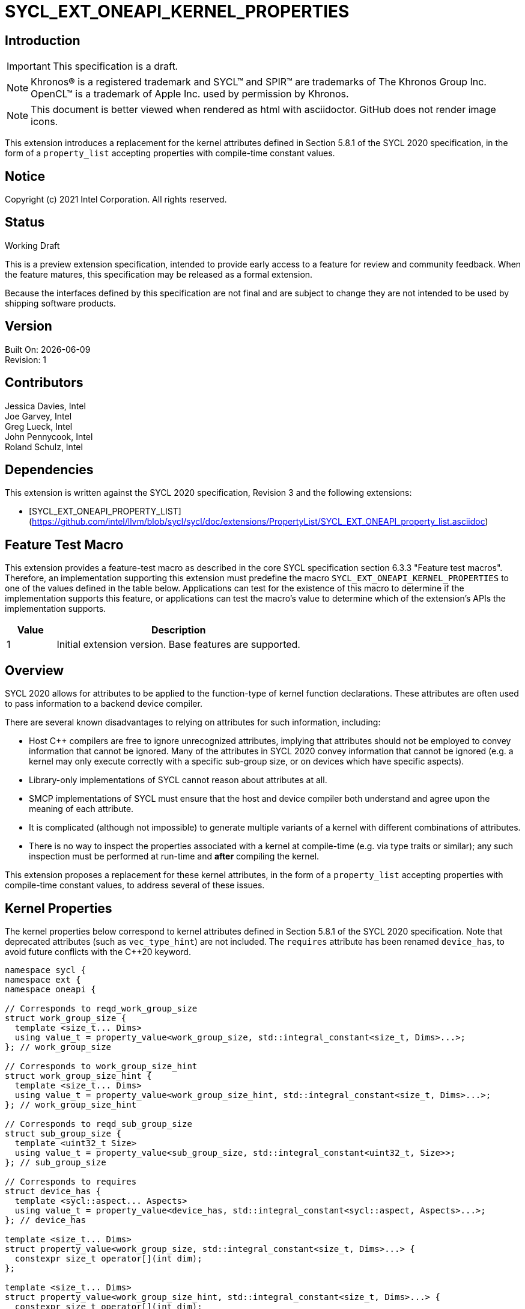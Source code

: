 = SYCL_EXT_ONEAPI_KERNEL_PROPERTIES
:source-highlighter: coderay
:coderay-linenums-mode: table

// This section needs to be after the document title.
:doctype: book
:toc2:
:toc: left
:encoding: utf-8
:lang: en

:blank: pass:[ +]

// Set the default source code type in this document to C++,
// for syntax highlighting purposes.  This is needed because
// docbook uses c++ and html5 uses cpp.
:language: {basebackend@docbook:c++:cpp}

== Introduction
IMPORTANT: This specification is a draft.

NOTE: Khronos(R) is a registered trademark and SYCL(TM) and SPIR(TM) are
trademarks of The Khronos Group Inc.  OpenCL(TM) is a trademark of Apple Inc.
used by permission by Khronos.

NOTE: This document is better viewed when rendered as html with asciidoctor.
GitHub does not render image icons.

This extension introduces a replacement for the kernel attributes defined in
Section 5.8.1 of the SYCL 2020 specification, in the form of a `property_list`
accepting properties with compile-time constant values.

== Notice

Copyright (c) 2021 Intel Corporation.  All rights reserved.

== Status

Working Draft

This is a preview extension specification, intended to provide early access to
a feature for review and community feedback. When the feature matures, this
specification may be released as a formal extension.

Because the interfaces defined by this specification are not final and are
subject to change they are not intended to be used by shipping software
products.

== Version

Built On: {docdate} +
Revision: 1

== Contributors

Jessica Davies, Intel +
Joe Garvey, Intel +
Greg Lueck, Intel +
John Pennycook, Intel +
Roland Schulz, Intel

== Dependencies

This extension is written against the SYCL 2020 specification, Revision 3 and
the following extensions:

- [SYCL_EXT_ONEAPI_PROPERTY_LIST](https://github.com/intel/llvm/blob/sycl/sycl/doc/extensions/PropertyList/SYCL_EXT_ONEAPI_property_list.asciidoc)

== Feature Test Macro

This extension provides a feature-test macro as described in the core SYCL
specification section 6.3.3 "Feature test macros".  Therefore, an
implementation supporting this extension must predefine the macro
`SYCL_EXT_ONEAPI_KERNEL_PROPERTIES` to one of the values defined in the table
below.  Applications can test for the existence of this macro to determine if
the implementation supports this feature, or applications can test the macro's
value to determine which of the extension's APIs the implementation supports.

[%header,cols="1,5"]
|===
|Value |Description
|1     |Initial extension version.  Base features are supported.
|===

== Overview

SYCL 2020 allows for attributes to be applied to the function-type of kernel
function declarations. These attributes are often used to pass information
to a backend device compiler.

There are several known disadvantages to relying on attributes for such
information, including:

- Host {cpp} compilers are free to ignore unrecognized attributes, implying
  that attributes should not be employed to convey information that cannot be
  ignored. Many of the attributes in SYCL 2020 convey information that cannot
  be ignored (e.g. a kernel may only execute correctly with a specific
  sub-group size, or on devices which have specific aspects).

- Library-only implementations of SYCL cannot reason about attributes at all.

- SMCP implementations of SYCL must ensure that the host and device compiler
  both understand and agree upon the meaning of each attribute.

- It is complicated (although not impossible) to generate multiple variants of
  a kernel with different combinations of attributes.

- There is no way to inspect the properties associated with a kernel at
  compile-time (e.g. via type traits or similar); any such inspection must be
  performed at run-time and *after* compiling the kernel.

This extension proposes a replacement for these kernel attributes, in the form
of a `property_list` accepting properties with compile-time constant
values, to address several of these issues.

== Kernel Properties

The kernel properties below correspond to kernel attributes defined in
Section 5.8.1 of the SYCL 2020 specification.  Note that deprecated attributes
(such as `vec_type_hint`) are not included.  The `requires` attribute has been
renamed `device_has`, to avoid future conflicts with the {cpp}20 keyword.

```c++
namespace sycl {
namespace ext {
namespace oneapi {

// Corresponds to reqd_work_group_size
struct work_group_size {
  template <size_t... Dims>
  using value_t = property_value<work_group_size, std::integral_constant<size_t, Dims>...>;
}; // work_group_size

// Corresponds to work_group_size_hint
struct work_group_size_hint {
  template <size_t... Dims>
  using value_t = property_value<work_group_size_hint, std::integral_constant<size_t, Dims>...>;
}; // work_group_size_hint

// Corresponds to reqd_sub_group_size
struct sub_group_size {
  template <uint32_t Size>
  using value_t = property_value<sub_group_size, std::integral_constant<uint32_t, Size>>;
}; // sub_group_size

// Corresponds to requires
struct device_has {
  template <sycl::aspect... Aspects>
  using value_t = property_value<device_has, std::integral_constant<sycl::aspect, Aspects>...>;
}; // device_has

template <size_t... Dims>
struct property_value<work_group_size, std::integral_constant<size_t, Dims>...> {
  constexpr size_t operator[](int dim);
};

template <size_t... Dims>
struct property_value<work_group_size_hint, std::integral_constant<size_t, Dims>...> {
  constexpr size_t operator[](int dim);
};

template <sycl::aspect... Aspects>
struct property_value<device_has, std::integral_constant<sycl::aspect, Aspects>...> {
  static constexpr std::array<sycl::aspect, sizeof...(Aspects)> value;
};

template <size_t... Dims>
inline constexpr work_group_size::value_t<Dims...> work_group_size_v;

template <size_t... Dims>
inline constexpr work_group_size_hint::value_t<Dims...> work_group_size_hint_v;

template <uint32_t Size>
inline constexpr sub_group_size::value_t<Size> sub_group_size_v;

template <sycl::aspect... Aspects>
inline constexpr device_has::value_t<Aspects...> device_has_v;

} // namespace oneapi
} // namespace ext
} // namespace sycl
```

|===
|Property|Description

|`work_group_size`
|The `work_group_size` property adds the requirement that the kernel must be
 launched with the specified work-group size. The number of template arguments
 in the `Dims` parameter pack must match the dimensionality of the work-group
 used to invoke the kernel. The order of the template arguments matches the
 constructor of the `range` class. An implementation may throw an exception
 for certain combinations of property values, devices and launch configurations,
 as described for the `reqd_work_group_size` attribute in Table 180 of the
 SYCL 2020 specification.

|`work_group_size_hint`
|The `work_group_size_hint` property hints to the compiler that the kernel is
 likely to be launched with the specified work-group size. The number of
 template arguments in the `Dims` parameter pack must match the dimensionality
 of the work-group used to invoke the kernel. The order of the template
 arguments matches the constructor of the `range` class.

|`sub_group_size`
|The `sub_group_size` property adds the requirement that the kernel must be
 compiled and executed with the specified sub-group size. An implementation may
 throw an exception for certain combinations of property values, devices and
 launch configurations, as described for the `reqd_sub_group_size` attribute
 in Table 180 of the SYCL 2020 specification.

|`device_has`
|The `device_has` property adds the requirement that the kernel must be
 launched on a device that has all of the aspects listed in the `Aspects`
 parameter pack. An implementation may throw an exception or issue a
 diagnostic for certain combinations of aspects, devices and kernel functions,
 as described for the `requires` attribute in Table 180 of the SYCL 2020
 specification.

|===

SYCL implementations may introduce additional kernel properties. If any
combinations of kernel attributes are invalid, this must be clearly documented
as part of the new kernel property definition.

== Adding a `property_list` to a Kernel Launch

To enable properties to be associated with kernels, this extension adds
new overloads to each of the variants of `single_task`, `parallel_for` and
`parallel_for_work_group` defined in the `queue` and `handler` classes. These
new overloads accept a `sycl::ext::oneapi::property_list` argument. For
variants accepting a parameter pack, the `sycl::ext::oneapi::property_list`
argument is inserted immediately prior to the parameter pack; for variants not
accepting a parameter pack, the `sycl::ext::oneapi::property_list` argument is
inserted immediately prior to the kernel function.

The overloads introduced by this extension are listed below:
```c++
namespace sycl {
class queue {
 public:
  template <typename KernelName, typename KernelType, typename PropertyList>
  event single_task(PropertyList properties, const KernelType &kernelFunc);

  template <typename KernelName, typename KernelType, typename PropertyList>
  event single_task(event depEvent, PropertyList properties,
                    const KernelType &kernelFunc);

  template <typename KernelName, typename KernelType, typename PropertyList>
  event single_task(const std::vector<event> &depEvents,
                    PropertyList properties,
                    const KernelType &kernelFunc);

  template <typename KernelName, int Dims, typename PropertyList, typename... Rest>
  event parallel_for(range<Dims> numWorkItems,
                     Rest&&... rest);

  template <typename KernelName, int Dims, typename PropertyList, typename... Rest>
  event parallel_for(range<Dims> numWorkItems, event depEvent,
                     PropertyList properties,
                     Rest&&... rest);

  template <typename KernelName, int Dims, typename PropertyList, typename... Rest>
  event parallel_for(range<Dims> numWorkItems,
                     const std::vector<event> &depEvents,
                     PropertyList properties,
                     Rest&&... rest);

  template <typename KernelName, int Dims, typename PropertyList, typename... Rest>
  event parallel_for(nd_range<Dims> executionRange,
                     PropertyList properties,
                     Rest&&... rest);

  template <typename KernelName, int Dims, typename PropertyList, typename... Rest>
  event parallel_for(nd_range<Dims> executionRange,
                     event depEvent,
                     PropertyList properties,
                     Rest&&... rest);

  template <typename KernelName, int Dims, typename PropertyList, typename... Rest>
  event parallel_for(nd_range<Dims> executionRange,
                     const std::vector<event> &depEvents,
                     PropertyList properties,
                     Rest&&... rest);
}
}

namespace sycl {
class handler {
 public:
  template <typename KernelName, typename KernelType, typename PropertyList>
  void single_task(PropertyList properties, const KernelType &kernelFunc);

  template <typename KernelName, int dimensions, typename PropertyList, typename... Rest>
  void parallel_for(range<dimensions> numWorkItems,
                    PropertyList properties,
                    Rest&&... rest);

  template <typename KernelName, int dimensions, typename PropertyList, typename... Rest>
  void parallel_for(nd_range<dimensions> executionRange,
                    PropertyList properties,
                    Rest&&... rest);

  template <typename KernelName, typename WorkgroupFunctionType, int dimensions, typename PropertyList>
  void parallel_for_work_group(range<dimensions> numWorkGroups,
                               PropertyList properties,
                               const WorkgroupFunctionType &kernelFunc);

  template <typename KernelName, typename WorkgroupFunctionType, int dimensions, typename PropertyList>
  void parallel_for_work_group(range<dimensions> numWorkGroups,
                               range<dimensions> workGroupSize,
                               PropertyList properties,
                               const WorkgroupFunctionType &kernelFunc);
}
}
```

Passing properties as an argument in this way allows properties to be
associated with a kernel function without modifying its type. This enables
the same kernel function (e.g. a lambda) to be submitted multiple times with
different properties, or for libraries building on SYCL to add properties
(e.g. for performance reasons) to user-provided kernel functions.

All the properties defined in this extension have compile-time values. However,
an implementation may support additional properties which could have run-time
values. When this occurs, the `properties` parameter may be a `property_list`
containing a mix of both run-time and compile-time values, and a SYCL
implementation should respect both run-time and compile-time information when
determining the correct way to launch a kernel. However, only compile-time
information can modify the compilation of the kernel function itself.

A simple example of using this extension to set a required work-group size
and required sub-group size is given below:

```c++
sycl::ext::oneapi::property_list properties{sycl::ext::oneapi::work_group_size_v<8, 8>,
                                            sycl::ext::oneapi::sub_group_size_v<8>};
q.parallel_for(range<2>{16, 16}, properties, [=](id<2> i) {
  a[i] = b[i] + c[i];
}).wait();
```

== Encoding Properties into a Kernel

In other situations it may be useful to encode a kernel's properties directly
into its type, to ensure that a kernel cannot be launched without a property
that it depends upon for correctness.

To enable this use-case, this extension adds a mechanism for implementations to
extract a property list from a kernel functor, if a kernel functor declares
a `property_list` member variable named `properties`. Note that this member
variable must be `static constexpr`, and kernel functors can therefore only
encode properties with compile-time values.

The example below shows how the kernel from the previous section could be
rewritten to leverage an embedded property list:

```c++
struct KernelFunctor {

  KernelFunctor(sycl::accessor<int, 2> a,
                sycl::accessor<int, 2> b,
                sycl::accessor<int, 2> c) : a(a), b(b), c(c)
  {}

  void operator()(id<2> i) const {
    a[i] = b[i] + c[i];
  }

  static constexpr auto properties =
    sycl::ext::oneapi::property_list{sycl::ext::oneapi::work_group_size_v<8, 8>,
                                     sycl::ext::oneapi::sub_group_size_v<8>};

  sycl::accessor<int, 2> a;
  sycl::accessor<int, 2> b;
  sycl::accessor<int, 2> c;

};

...

q.parallel_for(range<2>{16, 16}, KernelFunctor(a, b, c)).wait();
```

Any properties encoded into a kernel type via a property list are reflected
in the results of a call to `kernel::get_info` with the
`info::kernel::attributes` information descriptor, as if the corresponding
attribute from the SYCL 2020 specification had been applied to the kernel
function.

NOTE: The attribute mechanism in SYCL 2020 allows for different kernel
attributes to be applied to different call operators within the same
functor. The `property_list` member variable applies to all call operators in
the functor.

If a kernel functor with a `property_list` member variable is enqueued for
execution using an invocation function with a `property_list` argument,
the kernel is launched as-if the member variable and argument were combined. If
the combined list contains any invalid combinations of properties, then this is
an error: invalid combinations that can be detected at compile-time should be
reported via a diagnostic; invalid combinations that can only be detected at
run-time should result in an implementation throwing an `exception` with the
`errc::invalid` error code.

== Device Functions

The SYCL 2020 `sycl::requires` attribute can be applied to the declaration
of a non-kernel device function, to assert that the device function uses a
specific set of optional features. This extension provides a mechanism exposing
similar behavior, allowing for kernel properties to be associated with
a function via the `SYCL_EXT_ONEAPI_PROPERTY` macro.  Each instance of the
`SYCL_EXT_ONEAPI_PROPERTY` macro accepts one argument, corresponding to a
single property value.

NOTE: Due to limitations of the C preprocessor, property value expressions
containing commas (e.g. due to template arguments) must be enclosed in
parentheses to avoid being interpreted as multiple arguments.

The example below shows a function that can only be called from kernels using
a work-group size of (8, 8) and a sub-group size of 8:

```c++
SYCL_EXT_ONEAPI_PROPERTY((sycl::work_group_size_v<8, 8>))
SYCL_EXT_ONEAPI_PROPERTY(sycl::sub_group_size_v<8>)
void foo();
```

The table below describes the effects of associating each kernel property
with a non-kernel device function via the `SYCL_EXT_ONEAPI_PROPERTY` macro.

|===
|Property|Description

|`work_group_size`
|The `work_group_size` property adds the restriction that the device function
 may only be called by kernels using the specified work-group size. If a kernel
 with an associated `work_group_size` property calls a device function with a
 different `work_group_size` property, the compiler must issue a diagnostic.
 If a kernel without an associated `work_group_size` property calls a device
 function with an associated `work_group_size` property, and the kernel is
 launched with a different work-group size to the one specified by the
 property, the behavior of the device function is undefined.

|`work_group_size_hint`
|The `work_group_size_hint` property hints to the compiler that the device
 function is likely to be called from a kernel launched with the specified
 work-group size. An implementation must guarantee that any device function
 associated with this property is compiled such that it can be called from any
 kernel; if a kernel with an associated `work_group_size_hint` property calls a
 device function with a different `work_group_size_hint` property, the compiler
 must not issue a diagnostic.

|`sub_group_size`
|The `sub_group_size` property adds the restriction that the device function
 may only be called by kernels using the specified sub-group size. If a kernel
 with an associated `sub_group_size` property calls a device function with a
 different `sub_group_size` property, the compiler must issue a diagnostic.
 If a kernel without an associated `sub_group_size` property calls a device
 function with an associated `sub_group_size` property, and the kernel is
 executed with a different sub-group size to the one specified by the property,
 the behavior of the device function is undefined.

|`device_has`
|The `device_has` property asserts that the device function uses optional
 features corresponding to the aspects listed in the `Aspects` parameter pack.
 The effects of this property are identical to those described for the
 `requires` attribute in Table 181 of the SYCL 2020 specification.

|===

The `SYCL_EXT_ONEAPI_PROPERTY` macro can be used alongside the
`SYCL_EXTERNAL` macro. Whenever `SYCL_EXTERNAL` is used, there are two relevant
translation units: the translation unit that _defines_ the function and the
translation unit that _calls_ the function.  If a given `SYCL_EXTERNAL`
function _F_ is defined in one translation unit with a set of properties _P_,
then all other translation units that declare that same function _F_ must list
the same set of properties _P_ via the `SYCL_EXT_ONEAPI_PROPERTY` macro.
Programs which fail to do this are ill-formed, but no diagnostic is required.

== Issues

. How should we handle kernels supporting more than one set of device aspects?
+
--
*UNRESOLVED*: A compiler can evaluate complex Boolean expressions in an
attribute, but this is non-trivial to emulate using only the {cpp} type system.
A simple alternative may be to introduce an additional level of indirection via
new properties, for example `device_has_all_of` and `device_has_any_of`:
`device_has_all_of<device_has<aspect::atomic64>,
device_has_any_of<device_has<aspect::fp16, device_has<aspect::fp64>>`.
--

. How should the `property_list` member variable behave with inheritance?
+
--
*UNRESOLVED*: The specification currently allows for a class to inspect the
`property_list` member variable from its base class(es) and construct a new
`property_list` member variable that applies to all call operators. Associating
different properties with different call operators via inheritance has the
potential to be confusing and would increase implementation complexity.
--

//. asd
//+
//--
//*RESOLUTION*: Not resolved.
//--

== Revision History

[cols="5,15,15,70"]
[grid="rows"]
[options="header"]
|========================================
|Rev|Date|Author|Changes
|1|2021-08-06|John Pennycook|*Initial public working draft*
|========================================
